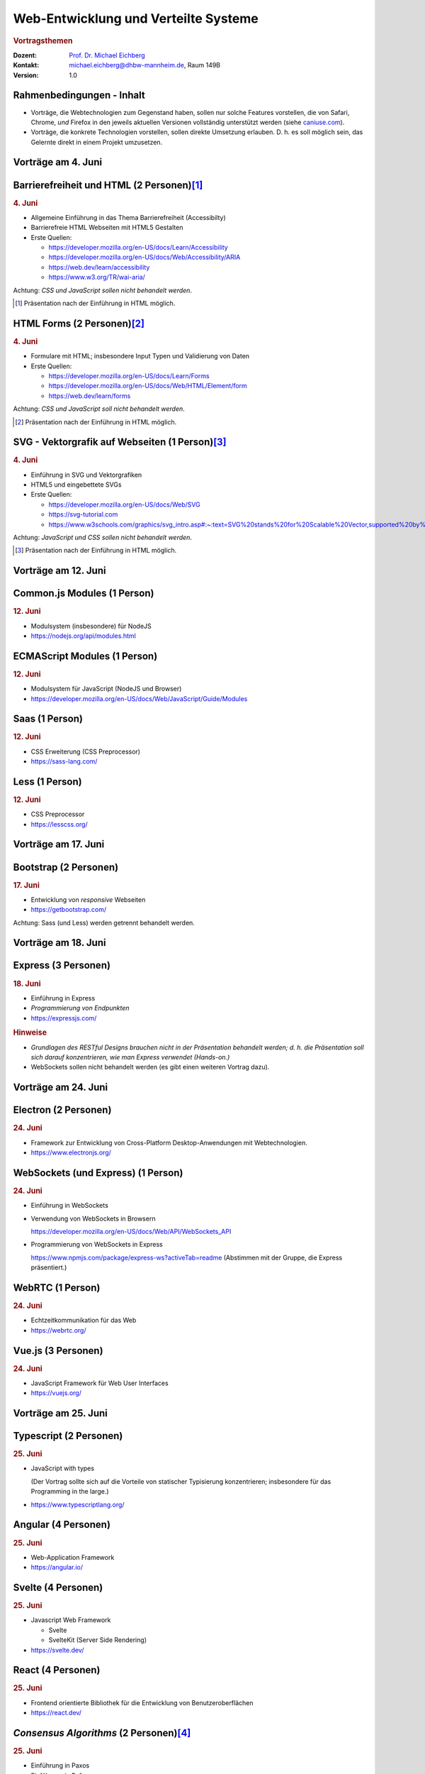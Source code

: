 .. meta:: 
    :author: Michael Eichberg
    :keywords: "Web-Entwicklung", "Vortragsthemen"
    :description lang=de: Themen für Vorträge im Rahmen der Vorlesung Web-Entwicklung
    :id: lecture-web-programming-und-verteilte-systeme-vortragsthemen
    :first-slide: last-viewed
    :exercises-master-password: WirklichSchwierig!    
    

.. |html-source| source::
    :prefix: https://delors.github.io/
    :suffix: .html
.. |pdf-source| source::
    :prefix: https://delors.github.io/
    :suffix: .html.pdf
.. |at| unicode:: 0x40

.. role:: incremental   
.. role:: eng
.. role:: ger
.. role:: red
.. role:: green
.. role:: the-blue
.. role:: minor
.. role:: ger-quote
.. role:: obsolete
.. role:: line-above
.. role:: smaller
.. role:: far-smaller
.. role:: monospaced

.. role:: raw-html(raw)
   :format: html



Web-Entwicklung und Verteilte Systeme
=======================================================

.. rubric::  Vortragsthemen

.. container:: line-above tiny

    :Dozent: `Prof. Dr. Michael Eichberg <https://delors.github.io/cv/folien.de.rst.html>`__
    :Kontakt: michael.eichberg@dhbw-mannheim.de, Raum 149B
    :Version: 1.0

.. supplemental::

    :Folien: 
        
        |html-source|

        |pdf-source|

    :Fehler melden:
        https://github.com/Delors/delors.github.io/issues




.. class:: transition-fade

Rahmenbedingungen - Inhalt
-----------------------------

.. class:: incremental list-with-explanations

- Vorträge, die Webtechnologien zum Gegenstand haben, sollen nur solche Features vorstellen, die von Safari, Chrome, *und* Firefox in den jeweils aktuellen Versionen vollständig unterstützt werden (siehe `caniuse.com <https://caniuse.com>`__).
- Vorträge, die konkrete Technologien vorstellen, sollen direkte Umsetzung erlauben. D. h. es soll möglich sein, das Gelernte direkt in einem Projekt umzusetzen.



.. class:: new-section

Vorträge am 4. Juni
----------------------


Barrierefreiheit und HTML (2 Personen)\ [#]_
--------------------------------------------------------------

.. rubric:: 4. Juni

- Allgemeine Einführung in das Thema Barrierefreiheit (:eng:`Accessibilty`) 
- Barrierefreie HTML Webseiten mit HTML5 Gestalten
- Erste Quellen:

  - https://developer.mozilla.org/en-US/docs/Learn/Accessibility
  - https://developer.mozilla.org/en-US/docs/Web/Accessibility/ARIA
  - https://web.dev/learn/accessibility
  - https://www.w3.org/TR/wai-aria/

Achtung: *CSS und JavaScript sollen nicht behandelt werden*.

.. [#] Präsentation nach der Einführung in HTML möglich.



HTML Forms (2 Personen)\ [#]_
---------------------------------------------------

.. rubric:: 4. Juni

- Formulare mit HTML; insbesondere Input Typen und Validierung von Daten
- Erste Quellen:
 
  - https://developer.mozilla.org/en-US/docs/Learn/Forms
  - https://developer.mozilla.org/en-US/docs/Web/HTML/Element/form
  - https://web.dev/learn/forms

Achtung: *CSS und JavaScript soll nicht behandelt werden*.

.. [#] Präsentation nach der Einführung in HTML möglich.



SVG - Vektorgrafik auf Webseiten (1 Person)\ [#]_
----------------------------------------------------

.. rubric:: 4. Juni

- Einführung in SVG und Vektorgrafiken
- HTML5 und eingebettete SVGs
- Erste Quellen:
 
  - https://developer.mozilla.org/en-US/docs/Web/SVG
  - https://svg-tutorial.com
  - https://www.w3schools.com/graphics/svg_intro.asp#:~:text=SVG%20stands%20for%20Scalable%20Vector,supported%20by%20all%20major%20browsers.

Achtung: *JavaScript und CSS sollen nicht behandelt werden*.

.. [#] Präsentation nach der Einführung in HTML möglich.




.. class:: new-section

Vorträge am  12. Juni
----------------------


Common.js Modules (1 Person)
-------------------------------------------------------------------------------

.. rubric:: 12. Juni

- Modulsystem (insbesondere) für NodeJS
- https://nodejs.org/api/modules.html



ECMAScript Modules (1 Person)
--------------------------------------------------------------------------------

.. rubric:: 12. Juni

- Modulsystem für JavaScript (NodeJS und Browser)
- https://developer.mozilla.org/en-US/docs/Web/JavaScript/Guide/Modules


Saas (1 Person)
----------------------------------------------------------

.. rubric:: 12. Juni

- CSS Erweiterung (CSS Preprocessor)
- https://sass-lang.com/


Less (1 Person)
----------------------------------------------------------

.. rubric:: 12. Juni

- CSS Preprocessor
- https://lesscss.org/



.. class:: new-section

Vorträge am 17. Juni
-----------------------


Bootstrap (2 Personen)
----------------------------------------------------------

.. rubric:: 17. Juni

- Entwicklung von *responsive* Webseiten
- https://getbootstrap.com/

Achtung: Sass (und Less) werden getrennt behandelt werden.



.. class:: new-section

Vorträge am 18. Juni
-----------------------


Express (3 Personen)
----------------------------------------------------------

.. rubric:: 18. Juni

- Einführung in Express
- *Programmierung von Endpunkten*
- https://expressjs.com/

.. rubric:: Hinweise

- *Grundlagen des RESTful Designs brauchen nicht in der Präsentation behandelt werden; d. h. die Präsentation soll sich darauf konzentrieren, wie man Express verwendet (Hands-on.)*
- WebSockets sollen nicht behandelt werden (es gibt einen weiteren Vortrag dazu).




.. class:: new-section

Vorträge am 24. Juni
----------------------


Electron (2 Personen)
----------------------------------------------------------

.. rubric:: 24. Juni

- Framework zur Entwicklung von Cross-Platform Desktop-Anwendungen mit Webtechnologien.
- https://www.electronjs.org/


WebSockets (und Express) (1 Person)
-------------------------------------

.. rubric:: 24. Juni

- Einführung in WebSockets
- Verwendung von WebSockets in Browsern
  
  https://developer.mozilla.org/en-US/docs/Web/API/WebSockets_API
- Programmierung von WebSockets in Express

  https://www.npmjs.com/package/express-ws?activeTab=readme
  (Abstimmen mit der Gruppe, die Express präsentiert.)




WebRTC (1 Person)
--------------------------------

.. rubric:: 24. Juni

- Echtzeitkommunikation für das Web
- https://webrtc.org/


Vue.js (3 Personen)
-----------------------------------------------

.. rubric:: 24. Juni

- JavaScript Framework für Web User Interfaces
- https://vuejs.org/



.. class:: new-section

Vorträge am 25. Juni
----------------------


Typescript (2 Personen)
------------------------------------------------------------------

.. rubric:: 25. Juni

- JavaScript with types
  
  (Der Vortrag sollte sich auf die Vorteile von statischer Typisierung konzentrieren; insbesondere für das :eng:`Programming in the large`.)
- https://www.typescriptlang.org/


Angular (4 Personen) 
----------------------------------------------------------

.. rubric:: 25. Juni

- Web-Application Framework
- https://angular.io/


Svelte (4 Personen)
----------------------------------------------------------

.. rubric:: 25. Juni

- Javascript Web Framework

  - Svelte
  - SvelteKit (:ger-quote:`Server Side Rendering`)
- https://svelte.dev/
  

React (4 Personen)
----------------------------------------------------------

.. rubric:: 25. Juni

- Frontend orientierte Bibliothek für die Entwicklung von Benutzeroberflächen
- https://react.dev/



*Consensus Algorithms* (2 Personen)\ [#]_
------------------------------------------

.. rubric:: 25. Juni

- Einführung in Paxos
- Einführung in Raft 
- Erste Quellen:

  - https://en.wikipedia.org/wiki/Paxos_(computer_science)
  - https://raft.github.io


.. [#] Präsentation nach den grundlegenden Konzepten (insbesondere 2PC) von verteilten Systemen.

